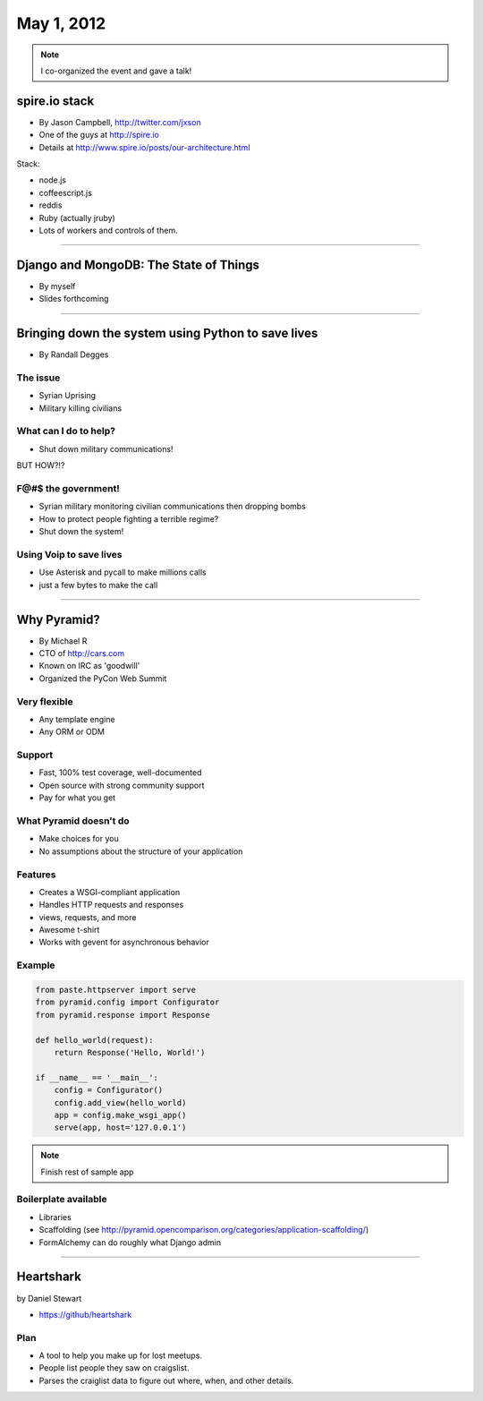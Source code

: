 ==============
May 1, 2012
==============

.. note:: I co-organized the event and gave a talk!

spire.io stack
==============

* By Jason Campbell, http://twitter.com/jxson
* One of the guys at http://spire.io
* Details at http://www.spire.io/posts/our-architecture.html

Stack:

* node.js
* coffeescript.js
* reddis
* Ruby (actually jruby)
* Lots of workers and controls of them. 

----
    
Django and MongoDB: The State of Things
========================================

* By myself
* Slides forthcoming

----

Bringing down the system using Python to save lives
======================================================

* By Randall Degges

The issue
----------

* Syrian Uprising
* Military killing civilians

What can I do to help?
------------------------------

* Shut down military communications!

BUT HOW?!?

F@#$ the government!
----------------------

* Syrian military monitoring civilian communications then dropping bombs
* How to protect people fighting a terrible regime?
* Shut down the system!

Using Voip to save lives
---------------------------------

* Use Asterisk and pycall to make millions calls
* just a few bytes to make the call

----

Why Pyramid?
===============

* By Michael R
* CTO of http://cars.com
* Known on IRC as 'goodwill'
* Organized the PyCon Web Summit

Very flexible
--------------

* Any template engine
* Any ORM or ODM

Support
---------

* Fast, 100% test coverage, well-documented
* Open source with strong community support
* Pay for what you get

What Pyramid doesn't do
-------------------------

* Make choices for you
* No assumptions about the structure of your application

Features
--------

* Creates a WSGI-compliant application
* Handles HTTP requests and responses
* views, requests, and more
* Awesome t-shirt
* Works with gevent for asynchronous behavior

Example
--------

.. sourcecode:: python

    from paste.httpserver import serve
    from pyramid.config import Configurator
    from pyramid.response import Response
    
    def hello_world(request):
        return Response('Hello, World!')
        
    if __name__ == '__main__':
        config = Configurator()
        config.add_view(hello_world)
        app = config.make_wsgi_app()
        serve(app, host='127.0.0.1')

.. note:: Finish rest of sample app

Boilerplate available
-----------------------------

* Libraries
* Scaffolding (see http://pyramid.opencomparison.org/categories/application-scaffolding/)
* FormAlchemy can do roughly what Django admin

----

Heartshark
===========

by Daniel Stewart

* https://github/heartshark

Plan
-----

* A tool to help you make up for lost meetups. 
* People list people they saw on craigslist.
* Parses the craiglist data to figure out where, when, and other details.